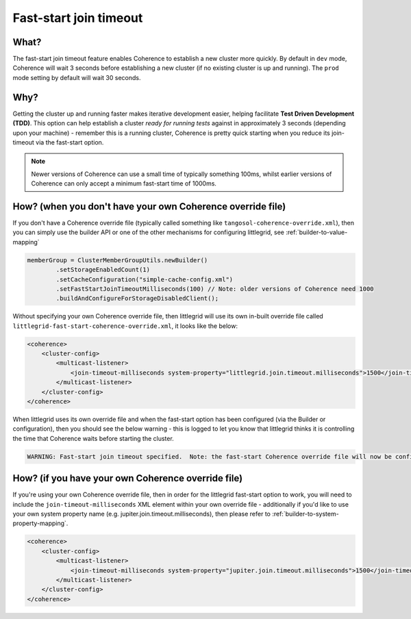 .. index::
   single: Fast-start join timeout; Faster

.. _fast-start-join-timeout:

Fast-start join timeout
=======================

What?
-----
The fast-start join timeout feature enables Coherence to establish a new cluster more quickly.  By default
in ``dev`` mode, Coherence will wait 3 seconds before establishing a new cluster (if no existing cluster
is up and running).  The ``prod`` mode setting by default will wait 30 seconds.


Why?
----
Getting the cluster up and running faster makes iterative development easier, helping facilitate
**Test Driven Development (TDD)**.  This option can help establish a cluster *ready for running tests*
against in approximately 3 seconds (depending upon your machine) - remember this is a running cluster,
Coherence is pretty quick starting when you reduce its join-timeout via the fast-start option.

.. note:: Newer versions of Coherence can use a small time of typically something 100ms, whilst earlier versions of Coherence can only accept a minimum fast-start time of 1000ms.


How? (when you don't have your own Coherence override file)
-----------------------------------------------------------
If you don't have a Coherence override file (typically called something like ``tangosol-coherence-override.xml``),
then you can simply use the builder API or one of the other mechanisms for configuring littlegrid,
see :ref:`builder-to-value-mapping`

.. code-block:: java

    memberGroup = ClusterMemberGroupUtils.newBuilder()
            .setStorageEnabledCount(1)
            .setCacheConfiguration("simple-cache-config.xml")
            .setFastStartJoinTimeoutMilliseconds(100) // Note: older versions of Coherence need 1000
            .buildAndConfigureForStorageDisabledClient();


Without specifying your own Coherence override file, then littlegrid will use its own in-built override file
called ``littlegrid-fast-start-coherence-override.xml``, it looks like the below:

.. code-block:: xml

    <coherence>
        <cluster-config>
            <multicast-listener>
                <join-timeout-milliseconds system-property="littlegrid.join.timeout.milliseconds">1500</join-timeout-milliseconds>
            </multicast-listener>
        </cluster-config>
    </coherence>


When littlegrid uses its own override file and when the fast-start option has been configured (via the Builder or
configuration), then you should see the below warning - this is logged to let you know that littlegrid thinks it is
controlling the time that Coherence waits before starting the cluster.


.. code-block:: bash

    WARNING: Fast-start join timeout specified.  Note: the fast-start Coherence override file will now be configured to be used



How? (if you have your own Coherence override file)
---------------------------------------------------
If you're using your own Coherence override file, then in order for the littlegrid fast-start option to work,
you will need to include the ``join-timeout-milliseconds`` XML element within your own override file - additionally
if you'd like to use your own system property name (e.g. jupiter.join.timeout.milliseconds), then please refer to
:ref:`builder-to-system-property-mapping`.

.. code-block:: xml

    <coherence>
        <cluster-config>
            <multicast-listener>
                <join-timeout-milliseconds system-property="jupiter.join.timeout.milliseconds">1500</join-timeout-milliseconds>
            </multicast-listener>
        </cluster-config>
    </coherence>

